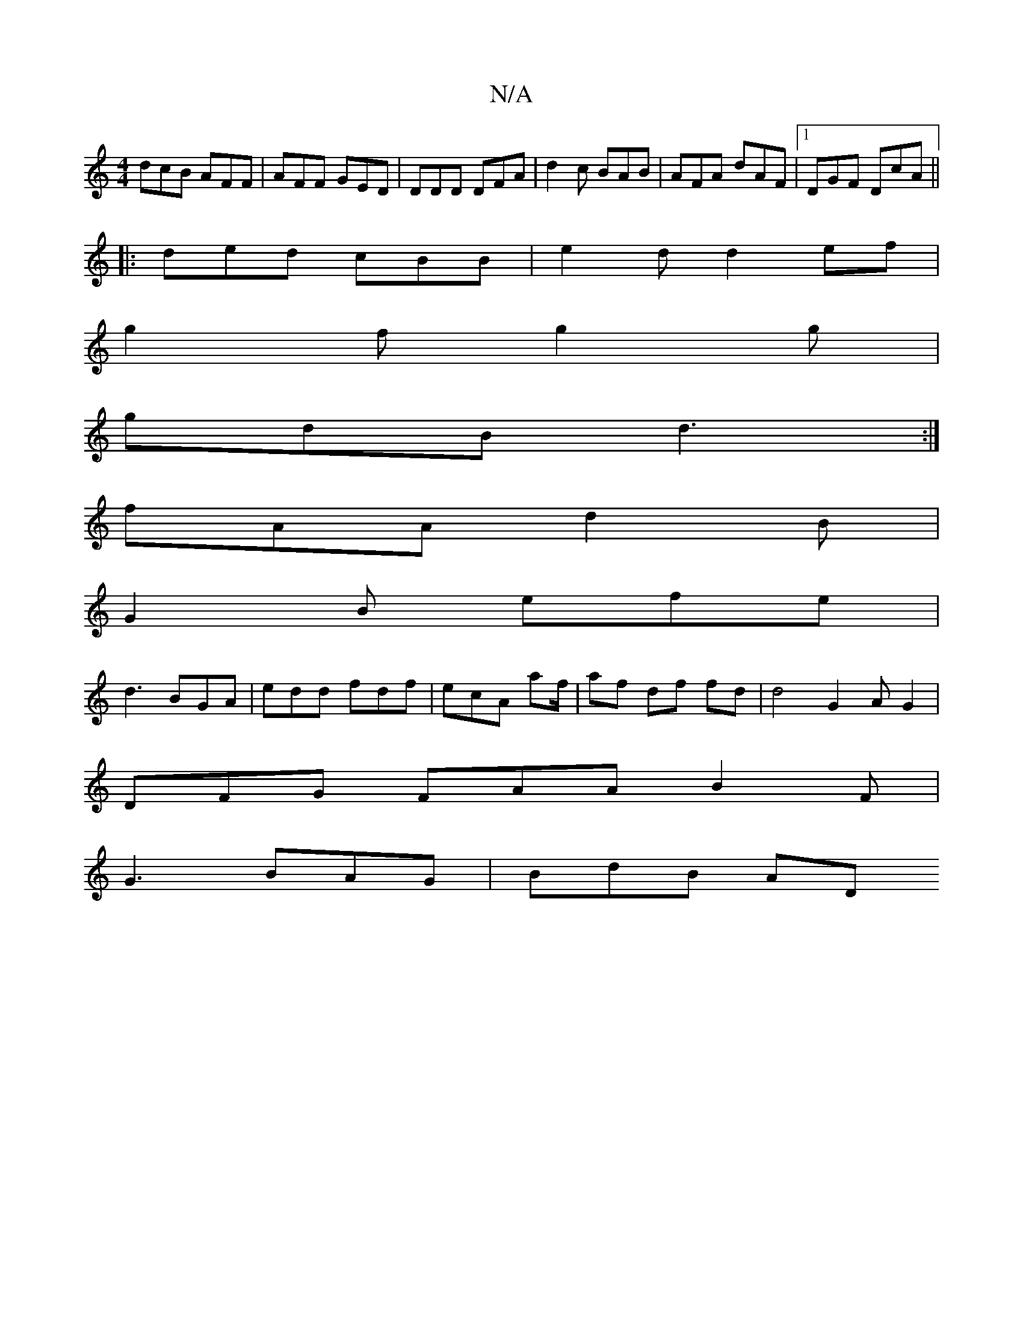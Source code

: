 X:1
T:N/A
M:4/4
R:N/A
K:Cmajor
dcB AFF | AFF GED | DDD DFA | d2 c BAB | AFA dAF |1 DGF DcA||
|:ded cBB|e2d d2ef|
g2f g2g|
gdB d3:|
fAA d2B |
G2B efe |
d3 BGA | edd fdf | ecA af/ |af df fd |d4 G2 AG2 |
DFG FAA B2 F |
G3 BAG | BdB AD
